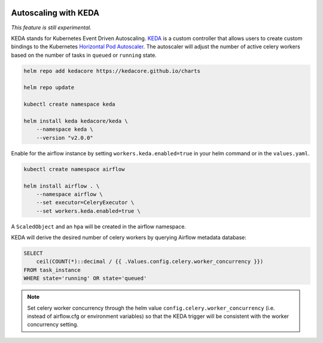  .. Licensed to the Apache Software Foundation (ASF) under one
    or more contributor license agreements.  See the NOTICE file
    distributed with this work for additional information
    regarding copyright ownership.  The ASF licenses this file
    to you under the Apache License, Version 2.0 (the
    "License"); you may not use this file except in compliance
    with the License.  You may obtain a copy of the License at

 ..   http://www.apache.org/licenses/LICENSE-2.0

 .. Unless required by applicable law or agreed to in writing,
    software distributed under the License is distributed on an
    "AS IS" BASIS, WITHOUT WARRANTIES OR CONDITIONS OF ANY
    KIND, either express or implied.  See the License for the
    specific language governing permissions and limitations
    under the License.

Autoscaling with KEDA
---------------------

*This feature is still experimental.*

KEDA stands for Kubernetes Event Driven Autoscaling.
`KEDA <https://github.com/kedacore/keda>`__ is a custom controller that
allows users to create custom bindings to the Kubernetes `Horizontal Pod
Autoscaler <https://kubernetes.io/docs/tasks/run-application/horizontal-pod-autoscale/>`__.
The autoscaler will adjust the number of active celery workers based on the number
of tasks in ``queued`` or ``running`` state.

.. code-block:: bash

   helm repo add kedacore https://kedacore.github.io/charts

   helm repo update

   kubectl create namespace keda

   helm install keda kedacore/keda \
       --namespace keda \
       --version "v2.0.0"

Enable for the airflow instance by setting ``workers.keda.enabled=true`` in your
helm command or in the ``values.yaml``.

.. code-block:: bash

   kubectl create namespace airflow

   helm install airflow . \
       --namespace airflow \
       --set executor=CeleryExecutor \
       --set workers.keda.enabled=true \

A ``ScaledObject`` and an ``hpa`` will be created in the airflow namespace.

KEDA will derive the desired number of celery workers by querying
Airflow metadata database:

.. code-block:: none

   SELECT
       ceil(COUNT(*)::decimal / {{ .Values.config.celery.worker_concurrency }})
   FROM task_instance
   WHERE state='running' OR state='queued'

.. note::

   Set celery worker concurrency through the helm value
   ``config.celery.worker_concurrency`` (i.e. instead of airflow.cfg or
   environment variables) so that the KEDA trigger will be consistent with
   the worker concurrency setting.
